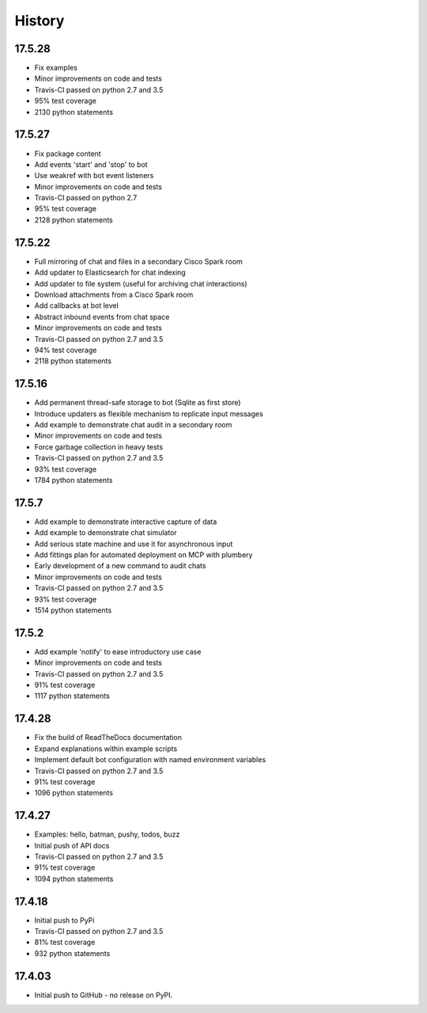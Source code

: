 .. :changelog:

History
-------

17.5.28
~~~~~~~
* Fix examples
* Minor improvements on code and tests
* Travis-CI passed on python 2.7 and 3.5
* 95% test coverage
* 2130 python statements

17.5.27
~~~~~~~
* Fix package content
* Add events 'start' and 'stop' to bot
* Use weakref with bot event listeners
* Minor improvements on code and tests
* Travis-CI passed on python 2.7
* 95% test coverage
* 2128 python statements

17.5.22
~~~~~~~
* Full mirroring of chat and files in a secondary Cisco Spark room
* Add updater to Elasticsearch for chat indexing
* Add updater to file system (useful for archiving chat interactions)
* Download attachments from a Cisco Spark room
* Add callbacks at bot level
* Abstract inbound events from chat space
* Minor improvements on code and tests
* Travis-CI passed on python 2.7 and 3.5
* 94% test coverage
* 2118 python statements

17.5.16
~~~~~~~
* Add permanent thread-safe storage to bot (Sqlite as first store)
* Introduce updaters as flexible mechanism to replicate input messages
* Add example to demonstrate chat audit in a secondary room
* Minor improvements on code and tests
* Force garbage collection in heavy tests
* Travis-CI passed on python 2.7 and 3.5
* 93% test coverage
* 1784 python statements

17.5.7
~~~~~~~
* Add example to demonstrate interactive capture of data
* Add example to demonstrate chat simulator
* Add serious state machine and use it for asynchronous input
* Add fittings plan for automated deployment on MCP with plumbery
* Early development of a new command to audit chats
* Minor improvements on code and tests
* Travis-CI passed on python 2.7 and 3.5
* 93% test coverage
* 1514 python statements

17.5.2
~~~~~~~
* Add example 'notify' to ease introductory use case
* Minor improvements on code and tests
* Travis-CI passed on python 2.7 and 3.5
* 91% test coverage
* 1117 python statements

17.4.28
~~~~~~~
* Fix the build of ReadTheDocs documentation
* Expand explanations within example scripts
* Implement default bot configuration with named environment variables
* Travis-CI passed on python 2.7 and 3.5
* 91% test coverage
* 1096 python statements

17.4.27
~~~~~~~
* Examples: hello, batman, pushy, todos, buzz
* Initial push of API docs
* Travis-CI passed on python 2.7 and 3.5
* 91% test coverage
* 1094 python statements

17.4.18
~~~~~~~
* Initial push to PyPi
* Travis-CI passed on python 2.7 and 3.5
* 81% test coverage
* 932 python statements

17.4.03
~~~~~~~
* Initial push to GitHub - no release on PyPI.
